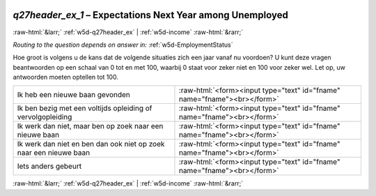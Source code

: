.. _w5d-q27header_ex_1: 

 
 .. role:: raw-html(raw) 
        :format: html 
 
`q27header_ex_1` – Expectations Next Year among Unemployed
=========================================================================== 


:raw-html:`&larr;` :ref:`w5d-q27header_ex` | :ref:`w5d-income` :raw-html:`&rarr;` 
 
*Routing to the question depends on answer in:* :ref:`w5d-EmploymentStatus` 

Hoe groot is volgens u de kans dat de volgende situaties zich een jaar vanaf nu voordoen? 
U kunt deze vragen beantwoorden op een schaal van 0 tot en met 100, waarbij 0 staat voor zeker niet en 100 voor zeker wel. Let op, uw antwoorden moeten optellen tot 100.
 
.. csv-table:: 
   :delim: | 
 
           Ik heb een nieuwe baan gevonden | :raw-html:`<form><input type="text" id="fname" name="fname"><br></form>` 
           Ik ben bezig met een voltijds opleiding of vervolgopleiding | :raw-html:`<form><input type="text" id="fname" name="fname"><br></form>` 
           Ik werk dan niet, maar ben op zoek naar een nieuwe baan | :raw-html:`<form><input type="text" id="fname" name="fname"><br></form>` 
           Ik werk dan niet en ben dan ook niet op zoek naar een nieuwe baan | :raw-html:`<form><input type="text" id="fname" name="fname"><br></form>` 
           Iets anders gebeurt | :raw-html:`<form><input type="text" id="fname" name="fname"><br></form>` 

.. image:: ../_screenshots/w5-q27header_ex_1.png 


:raw-html:`&larr;` :ref:`w5d-q27header_ex` | :ref:`w5d-income` :raw-html:`&rarr;` 
 
